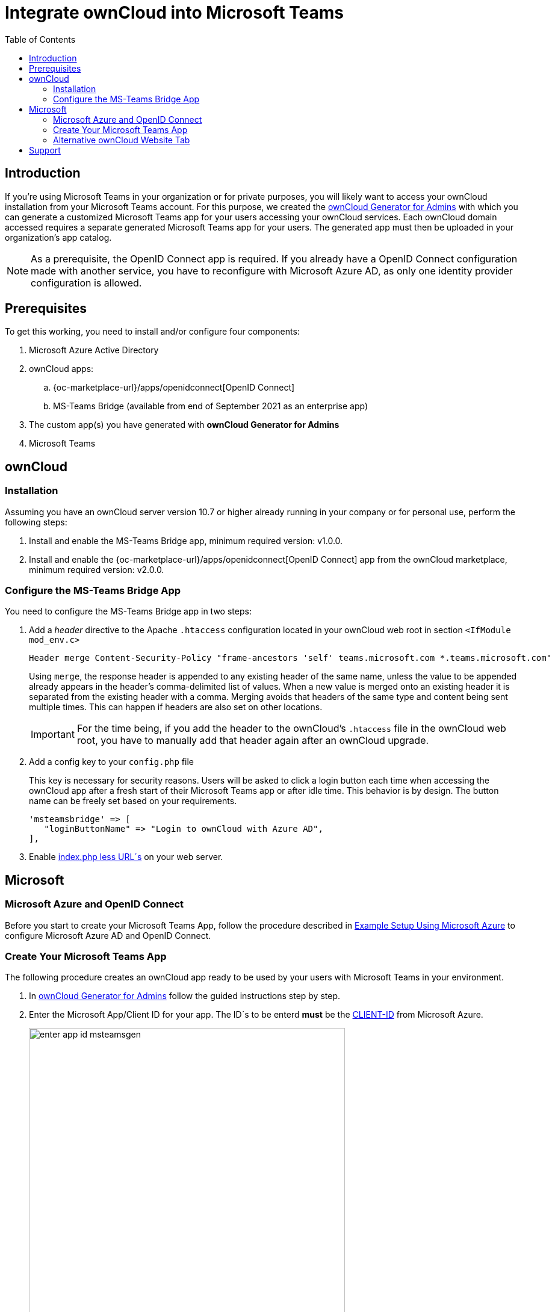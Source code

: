 = Integrate ownCloud into Microsoft Teams
:toc: right
:toclevel: 3
:appsource-url: https://appsource.microsoft.com/en-us/marketplace/apps?product=teams
:publish-custom-app-url: https://docs.microsoft.com/en-us/MicrosoftTeams/upload-custom-apps
:teams-app-setup-policies-url: https://docs.microsoft.com/en-us/microsoftteams/teams-app-setup-policies
:manage-apps-url: https://docs.microsoft.com/en-us/MicrosoftTeams/manage-apps
:what-are-tabs-url: https://docs.microsoft.com/en-us/microsoftteams/platform/tabs/what-are-tabs
:msteams-generator-url: https://msteamsgen.owncloud.com

== Introduction

If you're using Microsoft Teams in your organization or for private purposes, you will likely want to access your ownCloud installation from your Microsoft Teams account. For this purpose, we created the {msteams-generator-url}[ownCloud Generator for Admins] with which you can generate a customized Microsoft Teams app for your users accessing your ownCloud services. Each ownCloud domain accessed requires a separate generated Microsoft Teams app for your users. The generated app must then be uploaded in your organization's app catalog.

NOTE: As a prerequisite, the OpenID Connect app is required. If you already have a OpenID Connect configuration made with another service, you have to reconfigure with Microsoft Azure AD, as only one identity provider configuration is allowed.

== Prerequisites

To get this working, you need to install and/or configure four components:

. Microsoft Azure Active Directory

. ownCloud apps:
.. {oc-marketplace-url}/apps/openidconnect[OpenID Connect] 
.. MS-Teams Bridge (available from end of September 2021 as an enterprise app) 

. The custom app(s) you have generated with *ownCloud Generator for Admins*

. Microsoft Teams

== ownCloud

=== Installation

Assuming you have an ownCloud server version 10.7 or higher already running in your company or for personal use, perform the following steps:

. Install and enable the MS-Teams Bridge app, minimum required version: v1.0.0.

. Install and enable the {oc-marketplace-url}/apps/openidconnect[OpenID Connect] app from the ownCloud marketplace, minimum required version: v2.0.0.

=== Configure the MS-Teams Bridge App

You need to configure the MS-Teams Bridge app in two steps:

. Add a _header_ directive to the Apache `.htaccess` configuration located in your ownCloud web root in section `<IfModule mod_env.c>`
+  
[source,apache,options="nowrap"]
----
Header merge Content-Security-Policy "frame-ancestors 'self' teams.microsoft.com *.teams.microsoft.com"
----
+
Using `merge`, the response header is appended to any existing header of the same name, unless the value to be appended already appears in the header's comma-delimited list of values. When a new value is merged onto an existing header it is separated from the existing header with a comma. Merging avoids that headers of the same type and content being sent multiple times. This can happen if headers are also set on other locations.
+
IMPORTANT: For the time being, if you add the header to the ownCloud's `.htaccess` file in the ownCloud web root, you have to manually add that header again after an ownCloud upgrade.

. Add a config key to your `config.php` file 
+
This key is necessary for security reasons. Users will be asked to click a login button each time when accessing the ownCloud app after a fresh start of their Microsoft Teams app or after idle time. This behavior is by design. The button name can be freely set based on your requirements.
+
[source,console]
----
'msteamsbridge' => [
   "loginButtonName" => "Login to ownCloud with Azure AD",
],
----

. Enable xref:configuration/server/index_php_less_urls.adoc[index.php less URL´s] on your web server. 

== Microsoft

=== Microsoft Azure and OpenID Connect

Before you start to create your Microsoft Teams App, follow the procedure described in
xref:configuration/user/oidc/ms-azure-setup.adoc[Example Setup Using Microsoft Azure] to configure Microsoft Azure AD and OpenID Connect.

=== Create Your Microsoft Teams App

The following procedure creates an ownCloud app ready to be used by your users with Microsoft Teams in your environment.

. In {msteams-generator-url}[ownCloud Generator for Admins] follow the guided instructions step by step.

. Enter the Microsoft App/Client ID for your app. The ID´s to be enterd *must* be the xref:configuration/user/oidc/ms-azure-setup.adoc#client-id[CLIENT-ID] from Microsoft Azure.
+
image:configuration/integration/ms-teams/enter-app-id-msteamsgen.png[,width=80%]

. Enter the version of the app you create.
+
image:configuration/integration/ms-teams/define-app-version-msteamsgen.png[,width=80%]

. Enter the name of the app you create. Take care about how to name your app. It *cannot* be changed later on. We recommend naming it *ownCloud for Teams* for easy identification.
+
image:configuration/integration/ms-teams/app-name-msteamsgen.png[,width=80%]

. Enter the description of the app you create.
+
image:configuration/integration/ms-teams/app-description-msteamsgen.png[,width=80%]

. Set the AccentColor of the app you create.
+
image:configuration/integration/ms-teams/set-accent-color-msteamsgen.png[,width=80%]

. Enter the URL how you access your owncloud instance like `+https://cloud.example.com+`.
+
image:configuration/integration/ms-teams/owncloud-url-msteamsgen.png[,width=80%]

. After performing all the steps, click the menu:download[] button and store the generated zip file locally.
+
image:configuration/integration/ms-teams/download-zip-msteamsgen.png[,width=80%]

. Go to the app section of Microsoft Teams and upload the generated zip file to your organization's app catalogue. Follow the {publish-custom-app-url}[Publish a custom app by uploading an app package] guide for more information.

. The new app is now available to users in your organization's app catalog.

. See the following documents on how to pin the app, set the order how apps appear or how to install apps on behalf of users.
.. {manage-apps-url}[Manage your apps in the Microsoft Teams admin center]
.. {teams-app-setup-policies-url}[Manage app setup policies in Microsoft Teams] 

See the xref:user_manual:integration/ms-teams.adoc[users documentation] about their necessary steps how to integrate ownCloud into Microsoft Teams.

=== Alternative ownCloud Website Tab

As an alternative to creating an app for Microsoft Teams, it's also possible to embed ownCloud as a Microsoft Teams tab website. Tabs are Teams-aware webpages embedded in Microsoft Teams. See the {what-are-tabs-url}[What are Microsoft Teams tabs] documentation to find out more.

. Press the btn:[+] plus button at the top of the Teams window.
+
image:configuration/integration/ms-teams/add-a-tab-ms-teams.png[,width=80%]

. Search for *website* and add by clicking on it.
+
image:configuration/integration/ms-teams/add-website-ms-teams.png[,width=80%]

. Add a meaningful name and the following URL replacing "cloud.example.com" with how you access your ownCloud instance.
+
image:configuration/integration/ms-teams/name-and-url-ms-teams.png[,width=80%]
+
[source,url]
----
https://cloud.example.com/apps/msteamsbridge
----

== Support

If you encounter problems with the integration of ownCloud and Teams, please contact us via eMail at support@owncloud.com or look for answers to those problems at the {central-url}[Forum]
